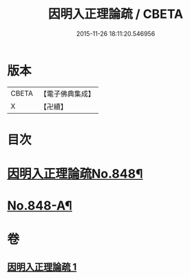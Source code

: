 #+TITLE: 因明入正理論疏 / CBETA
#+DATE: 2015-11-26 18:11:20.546956
* 版本
 |     CBETA|【電子佛典集成】|
 |         X|【卍續】    |

* 目次
* [[file:KR6o0021_001.txt::001-0680b1][因明入正理論疏No.848¶]]
* [[file:KR6o0021_001.txt::0694b16][No.848-A¶]]
* 卷
** [[file:KR6o0021_001.txt][因明入正理論疏 1]]
